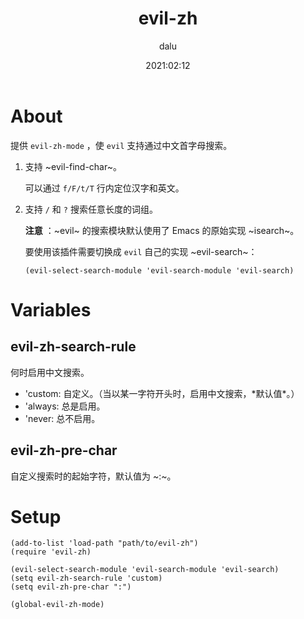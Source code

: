 #+TITLE: evil-zh
#+author: dalu
#+date: 2021:02:12
* Table of Contents                                               :TOC:noexport:
- [[#about][About]]
- [[#variables][Variables]]
  - [[#evil-zh-search-rule][evil-zh-search-rule]]
  - [[#evil-zh-pre-char][evil-zh-pre-char]]
- [[#setup][Setup]]

* About

提供 ~evil-zh-mode~ ，使 ~evil~ 支持通过中文首字母搜索。

1. 支持 ~evil-find-char~。

   可以通过 ~f/F/t/T~ 行内定位汉字和英文。

2. 支持 ~/~ 和 ~?~ 搜索任意长度的词组。

   *注意* ：~evil~ 的搜索模块默认使用了 Emacs 的原始实现 ~isearch~。

   要使用该插件需要切换成 ~evil~ 自己的实现 ~evil-search~：

   : (evil-select-search-module 'evil-search-module 'evil-search)

* Variables

** evil-zh-search-rule

   何时启用中文搜索。

   - 'custom: 自定义。（当以某一字符开头时，启用中文搜索，*默认值*。）
   - 'always: 总是启用。
   - 'never: 总不启用。

** evil-zh-pre-char

   自定义搜索时的起始字符，默认值为 ~:~。

* Setup

#+BEGIN_SRC elisp
  (add-to-list 'load-path "path/to/evil-zh")
  (require 'evil-zh)

  (evil-select-search-module 'evil-search-module 'evil-search)
  (setq evil-zh-search-rule 'custom)
  (setq evil-zh-pre-char ":")

  (global-evil-zh-mode)
#+END_SRC
